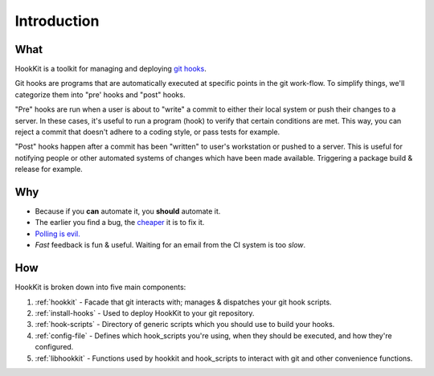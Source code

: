 Introduction
====================

What
^^^^
HookKit is a toolkit for managing and deploying `git hooks <http://git-scm.com/book/en/Customizing-Git-Git-Hooks>`_.

Git hooks are programs that are automatically executed at specific points in the git work-flow. To simplify things, we'll categorize them into "pre' hooks and "post" hooks.

"Pre" hooks are run when a user is about to "write" a commit to either their local system or push their changes to a server. In these cases, it's useful to run a program (hook) to verify that certain conditions are met. This way, you can reject a commit that doesn't adhere to a coding style, or pass tests for example.

"Post" hooks happen after a commit has been "written" to user's workstation or pushed to a server. This is useful for notifying people or other automated systems of changes which have been made available. Triggering a package build & release for example.

Why
^^^
* Because if you **can** automate it, you **should** automate it.
* The earlier you find a bug, the `cheaper <http://www.riceconsulting.com/public_pdf/STBC-WM.pdf>`_  it is to fix it.
* `Polling <http://blogs.msdn.com/b/oldnewthing/archive/2006/01/24/516808.aspx>`_ `is <http://fatalfailure.wordpress.com/2011/12/28/triggering-jenkins-jobs-from-the-scm-push-to-avoid-the-evil-polling/>`_ `evil. <http://kohsuke.org/2011/12/01/polling-must-die-triggering-jenkins-builds-from-a-git-hook/>`_
* *Fast* feedback is fun & useful. Waiting for an email from the CI system is too *slow*.

How
^^^
HookKit is broken down into five main components:

#. :ref:`hookkit` - Facade that git interacts with; manages & dispatches your git hook scripts.
#. :ref:`install-hooks` - Used to deploy HookKit to your git repository.
#. :ref:`hook-scripts` - Directory of generic scripts which you should use to build your hooks.
#. :ref:`config-file` - Defines which hook_scripts you're using, when they should be executed, and how they're configured.
#. :ref:`libhookkit` - Functions used by hookkit and hook_scripts to interact with git and other convenience functions.
